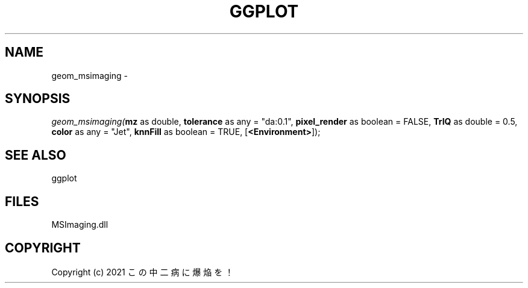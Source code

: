 .\" man page create by R# package system.
.TH GGPLOT 1 2000-01-01 "geom_msimaging" "geom_msimaging"
.SH NAME
geom_msimaging \- 
.SH SYNOPSIS
\fIgeom_msimaging(\fBmz\fR as double, 
\fBtolerance\fR as any = "da:0.1", 
\fBpixel_render\fR as boolean = FALSE, 
\fBTrIQ\fR as double = 0.5, 
\fBcolor\fR as any = "Jet", 
\fBknnFill\fR as boolean = TRUE, 
[\fB<Environment>\fR]);\fR
.SH SEE ALSO
ggplot
.SH FILES
.PP
MSImaging.dll
.PP
.SH COPYRIGHT
Copyright (c) 2021 この中二病に爆焔を！

